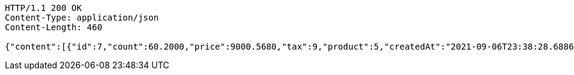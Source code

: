 [source,http,options="nowrap"]
----
HTTP/1.1 200 OK
Content-Type: application/json
Content-Length: 460

{"content":[{"id":7,"count":60.2000,"price":9000.5680,"tax":9,"product":5,"createdAt":"2021-09-06T23:38:28.688682","updatedAt":"2021-09-06T23:38:28.862505"}],"pageable":{"sort":{"sorted":false,"unsorted":true,"empty":true},"offset":0,"pageNumber":0,"pageSize":20,"paged":true,"unpaged":false},"totalPages":1,"totalElements":1,"last":true,"size":20,"number":0,"sort":{"sorted":false,"unsorted":true,"empty":true},"numberOfElements":1,"first":true,"empty":false}
----